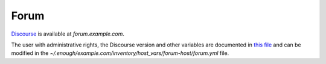 Forum
=====

`Discourse <https://discourse.org/>`__ is available at `forum.example.com`.

The user with administrative rights, the
Discourse version and other variables are documented in `this file
<https://lab.enough.community/main/infrastructure/blob/master/playbooks/forum/roles/discourse/defaults/main.yml>`__
and can be modified in the
`~/.enough/example.com/inventory/host_vars/forum-host/forum.yml`
file.
